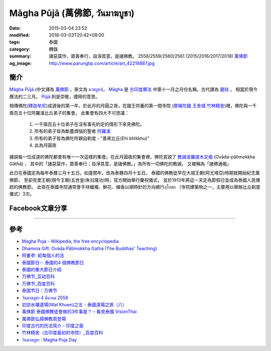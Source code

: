 Māgha Pūjā (萬佛節, วันมาฆบูชา)
##############################

:date: 2015-03-04 23:52
:modified: 2018-03-03T20:42+08:00
:tags: 泰國
:category: 轉錄
:summary: 諸惡莫作，眾善奉行，自淨其意，是諸佛教。
          2558/2559/2560/2561 (2015/2016/2017/2018) `萬佛節`_
:og_image: http://www.parungtip.com/article/art_42216887.jpg

.. image:: http://www.parungtip.com/article/art_42216887.jpg
    :align: center
    :alt: Māgha Pūjā (萬佛節, วันมาฆบูชา)

簡介
++++

`Māgha Pūjā`_ (中文譯為 `萬佛節`_ ，泰文為 `มาฆบูชา`_)，
`Māgha`_ 是 `古印度曆法`_ 中第十一月之月份名稱，古代譯為 `磨祛`_ ，
相當於現今曆法的二三月。 `Pūjā`_ 則是崇敬，禮拜的意思。

相傳佛陀(`釋迦牟尼`_)成道後的第一年，於此月的月圓之夜，在國王供養的第一間寺院
(`摩揭陀國`_ `王舍城`_ `竹林精舍`_)裡，佛陀與一千兩百五十位阿羅漢比丘弟子的集會。
此集會有四大不可思議：

  1. 一千兩百五十位弟子在沒有事先約定的情形下來見佛陀。
  2. 所有的弟子皆為斷盡煩惱的聖者 `阿羅漢`_
  3. 所有的弟子皆為佛陀所親自剃度 - "善來比丘(Ehi bhikkhu)"
  4. 此為月圓夜

據說每一位成道的佛陀都會有唯一一次這樣的集會。在此月圓夜的集會裡，佛陀宣說了
`教誡波羅提木叉偈`_ (Ovāda-pātimokkha Gāthā) ，
其中的「諸惡莫作，眾善奉行；自淨其意，是諸佛教。」為所有一切佛陀的教誡，
又被稱為「諸佛通偈」

此日在泰國定為每年泰曆三月十五日。如逢閨年，改為泰曆四月十五日。
泰國的佛教徒早在大城王朝(阿尤塔亞)時期就開始紀念萬佛節，
至卻克里王朝(現今王朝)五世皇(朱拉隆功)時，官方開始舉行慶祝儀式，
並於1913年將這一天定為節假日並成為泰國人民傳統的佛教節。
此夜在泰國寺院通常會手持蠟燭、鮮花、線香以順時針的方向繞行อุโบสถ
（寺院建築物之一，主要用以舉辦比丘剃度儀式）3次。

Facebook文章分享
++++++++++++++++

.. raw:: html

  <iframe src="https://www.facebook.com/plugins/post.php?href=https%3A%2F%2Fwww.facebook.com%2Fjayasaro.panyaprateep.org%2Fposts%2F1117319221710096%3A0&width=500" width="500" height="501" style="border:none;overflow:hidden" scrolling="no" frameborder="0" allowTransparency="true"></iframe>

  <iframe src="https://www.facebook.com/plugins/post.php?href=https%3A%2F%2Fwww.facebook.com%2Fphrakhoon%2Fposts%2F10153227451237625%3A0&width=500" width="500" height="617" style="border:none;overflow:hidden" scrolling="no" frameborder="0" allowTransparency="true"></iframe>

  <iframe src="https://www.facebook.com/plugins/post.php?href=https%3A%2F%2Fwww.facebook.com%2Fpermalink.php%3Fstory_fbid%3D1091613730865560%26id%3D117121364981473&width=500" width="500" height="386" style="border:none;overflow:hidden" scrolling="no" frameborder="0" allowTransparency="true"></iframe>

  <iframe src="https://www.facebook.com/plugins/post.php?href=https%3A%2F%2Fwww.facebook.com%2Fgoplaybangkok%2Fposts%2F846772118712134&width=500" width="500" height="727" style="border:none;overflow:hidden" scrolling="no" frameborder="0" allowTransparency="true"></iframe>

  <iframe src="https://www.facebook.com/plugins/post.php?href=https%3A%2F%2Fwww.facebook.com%2FRichnessThai%2Fposts%2F1612585122291099&width=500" width="500" height="354" style="border:none;overflow:hidden" scrolling="no" frameborder="0" allowTransparency="true"></iframe>

  <iframe src="https://www.facebook.com/plugins/post.php?href=https%3A%2F%2Fwww.facebook.com%2Fgoplaybangkok%2Fposts%2F847112805344732&width=500" width="500" height="879" style="border:none;overflow:hidden" scrolling="no" frameborder="0" allowTransparency="true"></iframe>

..
  <div id="fb-root"></div><script>(function(d, s, id) {  var js, fjs = d.getElementsByTagName(s)[0];  if (d.getElementById(id)) return;  js = d.createElement(s); js.id = id;  js.src = "//connect.facebook.net/en_US/all.js#xfbml=1";  fjs.parentNode.insertBefore(js, fjs);}(document, 'script', 'facebook-jssdk'));</script><div class="fb-post" data-href="https://www.facebook.com/siongui.te/posts/678433185601497" data-width="466"><div class="fb-xfbml-parse-ignore"><a href="https://www.facebook.com/siongui.te/posts/678433185601497">Post</a> by <a href="https://www.facebook.com/siongui.te">Siong-Ui Koan Te</a>.</div></div>

.. raw:: html

  <iframe src="https://www.facebook.com/plugins/post.php?href=https%3A%2F%2Fwww.facebook.com%2Fwawafly.com.tw%2Fposts%2F10155250284415291&width=500" width="500" height="733" style="border:none;overflow:hidden" scrolling="no" frameborder="0" allowTransparency="true"></iframe>

  <iframe src="https://www.facebook.com/plugins/post.php?href=https%3A%2F%2Fwww.facebook.com%2FRichnessThai%2Fposts%2F1612741398942138&width=500" width="500" height="417" style="border:none;overflow:hidden" scrolling="no" frameborder="0" allowTransparency="true"></iframe>

  <iframe src="https://www.facebook.com/plugins/post.php?href=https%3A%2F%2Fwww.facebook.com%2Fpermalink.php%3Fstory_fbid%3D1312073882152876%26id%3D117121364981473&width=500" width="500" height="373" style="border:none;overflow:hidden" scrolling="no" frameborder="0" allowTransparency="true"></iframe>

  <iframe src="https://www.facebook.com/plugins/post.php?href=https%3A%2F%2Fwww.facebook.com%2FRichnessThai%2Fposts%2F1732155817000695&width=500" width="500" height="711" style="border:none;overflow:hidden" scrolling="no" frameborder="0" allowTransparency="true"></iframe>

  <iframe src="https://www.facebook.com/plugins/post.php?href=https%3A%2F%2Fwww.facebook.com%2FSuwannaFutureC%2Fposts%2F1515914705107398%3A0&width=500" width="500" height="580" style="border:none;overflow:hidden" scrolling="no" frameborder="0" allowTransparency="true"></iframe>

  <iframe src="https://www.facebook.com/plugins/post.php?href=https%3A%2F%2Fwww.facebook.com%2Fpermalink.php%3Fstory_fbid%3D1660537847306476%26id%3D117121364981473%26substory_index%3D0&width=500" width="500" height="454" style="border:none;overflow:hidden" scrolling="no" frameborder="0" allowTransparency="true"></iframe>

  <iframe src="https://www.facebook.com/plugins/post.php?href=https%3A%2F%2Fwww.facebook.com%2Fphrakhoon%2Fposts%2F10155130108337625&width=500" width="500" height="709" style="border:none;overflow:hidden" scrolling="no" frameborder="0" allowTransparency="true"></iframe>

  <iframe src="https://www.facebook.com/plugins/post.php?href=https%3A%2F%2Fwww.facebook.com%2FBuddhaDhammaFoundation%2Fposts%2F808625075961285%3A0&width=500" width="500" height="563" style="border:none;overflow:hidden" scrolling="no" frameborder="0" allowTransparency="true"></iframe>

  <iframe src="https://www.facebook.com/plugins/post.php?href=https%3A%2F%2Fwww.facebook.com%2FRichnessThai%2Fposts%2F1882668565282752&width=500" width="500" height="373" style="border:none;overflow:hidden" scrolling="no" frameborder="0" allowTransparency="true"></iframe>

  <iframe src="https://www.facebook.com/plugins/post.php?href=https%3A%2F%2Fwww.facebook.com%2Fwww.taiguotong.cn%2Fposts%2F591538791036641&width=500" width="500" height="703" style="border:none;overflow:hidden" scrolling="no" frameborder="0" allowTransparency="true"></iframe>

  <iframe src="https://www.facebook.com/plugins/post.php?href=https%3A%2F%2Fwww.facebook.com%2Fanya.petpim%2Fposts%2F10215818277317996&width=500" width="500" height="708" style="border:none;overflow:hidden" scrolling="no" frameborder="0" allowTransparency="true"></iframe>

  <iframe src="https://www.facebook.com/plugins/post.php?href=https%3A%2F%2Fwww.facebook.com%2Fmuditathai%2Fposts%2F2099058166787773&width=500" width="500" height="698" style="border:none;overflow:hidden" scrolling="no" frameborder="0" allowTransparency="true"></iframe>

  <iframe src="https://www.facebook.com/plugins/post.php?href=https%3A%2F%2Fwww.facebook.com%2Foecschool%2Fposts%2F815128205337937&width=500" width="500" height="692" style="border:none;overflow:hidden" scrolling="no" frameborder="0" allowTransparency="true"></iframe>

  <iframe src="https://www.facebook.com/plugins/post.php?href=https%3A%2F%2Fwww.facebook.com%2Fmedia%2Fset%2F%3Fset%3Da.815221875328570.1073741942.212902375560526%26type%3D3&width=500" width="500" height="714" style="border:none;overflow:hidden" scrolling="no" frameborder="0" allowTransparency="true"></iframe>

----

參考
++++

- `Magha Puja - Wikipedia, the free encyclopedia <http://en.wikipedia.org/wiki/Magha_Puja>`_
- `Dhamma Gift: Ovāda Pāṭimokkha Gatha (The Buddhas' Teaching) <http://infoinform.blogspot.com/2011/02/ovada-patimokkha-gatha-buddhas-teaching.html>`_
- `阿姜李: 給每個人的法 <http://www.theravadacn.org/Talk/LeeDhammaEveryone2.htm>`_
- `泰國節日-- 泰國的4 個佛教節日 <http://www.thai.idv.tw/thai_festivals.html>`_
- `泰國的重大節日介紹 <http://bangkokgoplay.pixnet.net/blog/post/59428396>`_
- `万佛节_互动百科 <http://www.baike.com/wiki/%E4%B8%87%E4%BD%9B%E8%8A%82>`_
- `万佛节_百度百科 <http://baike.baidu.com/view/971066.htm>`_
- `泰国节日：万佛节 <http://th.hujiang.com/new/p722262/>`_
- `วันมาฆบูชา 4 มีนาคม 2558 <http://youtu.be/-OZSmw8NFW0>`_
- `初訪水壩道場(Wat Khuen)之五 - 泰國道場之旅（八） <{filename}../../../2012/06/03/first-visit-to-wat-khuen-5%zh.rst>`_
- `萬佛節 泰國佛教徒會做的3件事是？ – 看見泰國 VisionThai <http://visionthai.net/p6551/>`_
- `萬佛節弘揚佛教周登場 <http://www.udnbkk.com/article/2015/0227/article_125206.html>`_
- `印度古代的历法简介 - 印度之窗 <http://www.yinduabc.com/history/1863.htm>`_
- `竹林精舍（古印度最初的寺院）_百度百科 <http://baike.baidu.com/subview/276489/15827944.htm>`_
- `วันมาฆบูชา : Magha Puja Day <http://www.recovery.ac.th/article/magkapuja.htm>`_

.. _Māgha Pūjā: https://www.google.com/search?q=M%C4%81gha+P%C5%ABj%C4%81
.. _萬佛節: https://www.google.com/search?q=%E8%90%AC%E4%BD%9B%E7%AF%80
.. _มาฆบูชา: https://www.google.com/search?q=%E0%B8%A1%E0%B8%B2%E0%B8%86%E0%B8%9A%E0%B8%B9%E0%B8%8A%E0%B8%B2
.. _釋迦牟尼: https://www.google.com/search?q=%E9%87%8B%E8%BF%A6%E7%89%9F%E5%B0%BC
.. _Māgha: https://en.wikipedia.org/wiki/Magha_(month)
.. _古印度曆法: http://www.yinduabc.com/history/1863.htm
.. _磨祛: http://buddhaspace.org/dict/fk/data/%25E7%25A3%25A8%25E7%25A5%259B.html
.. _Pūjā: https://www.google.com/search?q=P%C5%ABj%C4%81
.. _摩揭陀國: https://www.google.com/search?q=%E6%91%A9%E6%8F%AD%E9%99%80%E5%9C%8B
.. _王舍城: https://www.google.com/search?q=%E7%8E%8B%E8%88%8D%E5%9F%8E
.. _竹林精舍: http://baike.baidu.com/subview/276489/15827944.htm
.. _阿羅漢: https://zh.wikipedia.org/wiki/%E9%98%BF%E7%BD%97%E6%B1%89
.. _教誡波羅提木叉偈: https://siongui.github.io/pali-chanting/zh/ovada-patimokkha/
